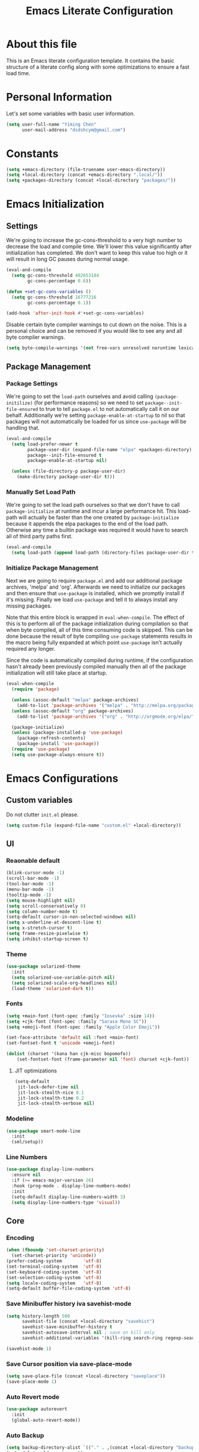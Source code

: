 #+TITLE: Emacs Literate Configuration
#+PROPERTY: header-args :tangle yes

* About this file
This is an Emacs literate configuration template. It contains the basic structure
of a literate config along with some optimizations to ensure a fast load time.

* Personal Information
Let's set some variables with basic user information.

#+BEGIN_SRC emacs-lisp
(setq user-full-name "Yiming Chen"
      user-mail-address "dsdshcym@gmail.com")
#+END_SRC
* Constants
:PROPERTIES:
:CREATED:  [2018-02-28 Wed 15:29]
:END:
#+BEGIN_SRC emacs-lisp
  (setq +emacs-directory (file-truename user-emacs-directory))
  (setq +local-directory (concat +emacs-directory ".local/"))
  (setq +packages-directory (concat +local-directory "packages/"))
#+END_SRC
* Emacs Initialization
** Settings
We're going to increase the gc-cons-threshold to a very high number to decrease the load and compile time.
We'll lower this value significantly after initialization has completed. We don't want to keep this value
too high or it will result in long GC pauses during normal usage.

#+BEGIN_SRC emacs-lisp
  (eval-and-compile
    (setq gc-cons-threshold 402653184
          gc-cons-percentage 0.6))

  (defun +set-gc-cons-variables ()
    (setq gc-cons-threshold 16777216
          gc-cons-percentage 0.1))

  (add-hook 'after-init-hook #'+set-gc-cons-variables)
#+END_SRC

Disable certain byte compiler warnings to cut down on the noise. This is a personal choice and can be removed
if you would like to see any and all byte compiler warnings.

#+BEGIN_SRC emacs-lisp
(setq byte-compile-warnings '(not free-vars unresolved noruntime lexical make-local))
#+END_SRC
** Package Management
*** Package Settings
We're going to set the =load-path= ourselves and avoid calling =(package-initilize)= (for
performance reasons) so we need to set =package--init-file-ensured= to true to tell =package.el=
to not automatically call it on our behalf. Additionally we're setting
=package-enable-at-startup= to nil so that packages will not automatically be loaded for us since
=use-package= will be handling that.

#+BEGIN_SRC emacs-lisp
  (eval-and-compile
    (setq load-prefer-newer t
          package-user-dir (expand-file-name "elpa" +packages-directory)
          package--init-file-ensured t
          package-enable-at-startup nil)

    (unless (file-directory-p package-user-dir)
      (make-directory package-user-dir t)))
#+END_SRC
*** Manually Set Load Path
We're going to set the load path ourselves so that we don't have to call =package-initialize= at
runtime and incur a large performance hit. This load-path will actually be faster than the one
created by =package-initialize= because it appends the elpa packages to the end of the load path.
Otherwise any time a builtin package was required it would have to search all of third party paths
first.

#+BEGIN_SRC emacs-lisp
  (eval-and-compile
    (setq load-path (append load-path (directory-files package-user-dir t "^[^.]" t))))
#+END_SRC
*** Initialize Package Management
Next we are going to require =package.el= and add our additional package archives, 'melpa' and 'org'.
Afterwards we need to initialize our packages and then ensure that =use-package= is installed, which
we promptly install if it's missing. Finally we load =use-package= and tell it to always install any
missing packages.

Note that this entire block is wrapped in =eval-when-compile=. The effect of this is to perform all
of the package initialization during compilation so that when byte compiled, all of this time consuming
code is skipped. This can be done because the result of byte compiling =use-package= statements results
in the macro being fully expanded at which point =use-package= isn't actually required any longer.

Since the code is automatically compiled during runtime, if the configuration hasn't already been
previously compiled manually then all of the package initialization will still take place at startup.

#+BEGIN_SRC emacs-lisp
  (eval-when-compile
    (require 'package)

    (unless (assoc-default "melpa" package-archives)
      (add-to-list 'package-archives '("melpa" . "http://melpa.org/packages/") t))
    (unless (assoc-default "org" package-archives)
      (add-to-list 'package-archives '("org" . "http://orgmode.org/elpa/") t))

    (package-initialize)
    (unless (package-installed-p 'use-package)
      (package-refresh-contents)
      (package-install 'use-package))
    (require 'use-package)
    (setq use-package-always-ensure t))
#+END_SRC
* Emacs Configurations
:PROPERTIES:
:CREATED:  [2018-02-28 Wed 15:40]
:END:
** Custom variables
:PROPERTIES:
:CREATED:  [2018-02-28 Wed 15:40]
:END:
Do not clutter =init.el= please.
#+BEGIN_SRC emacs-lisp
  (setq custom-file (expand-file-name "custom.el" +local-directory))
#+END_SRC
** UI
:PROPERTIES:
:CREATED:  [2018-02-28 Wed 15:59]
:END:
*** Reaonable default
:PROPERTIES:
:CREATED:  [2018-02-28 Wed 16:00]
:END:
#+BEGIN_SRC emacs-lisp
  (blink-cursor-mode -1)
  (scroll-bar-mode -1)
  (tool-bar-mode -1)
  (menu-bar-mode -1)
  (tooltip-mode -1)
  (setq mouse-highlight nil)
  (setq scroll-conservatively 0)
  (setq column-number-mode t)
  (setq-default cursor-in-non-selected-windows nil)
  (setq x-underline-at-descent-line t)
  (setq x-stretch-cursor t)
  (setq frame-resize-pixelwise t)
  (setq inhibit-startup-screen t)
#+END_SRC
*** Theme
:PROPERTIES:
:CREATED:  [2018-02-28 Wed 16:01]
:END:
#+BEGIN_SRC emacs-lisp
  (use-package solarized-theme
    :init
    (setq solarized-use-variable-pitch nil)
    (setq solarized-scale-org-headlines nil)
    (load-theme 'solarized-dark t))
#+END_SRC
*** Fonts
:PROPERTIES:
:CREATED:  [2018-02-28 Wed 16:02]
:END:
#+BEGIN_SRC emacs-lisp
  (setq +main-font (font-spec :family "Iosevka" :size 14))
  (setq +cjk-font (font-spec :family "Sarasa Mono SC"))
  (setq +emoji-font (font-spec :family "Apple Color Emoji"))

  (set-face-attribute 'default nil :font +main-font)
  (set-fontset-font t 'unicode +emoji-font)

  (dolist (charset '(kana han cjk-misc bopomofo))
      (set-fontset-font (frame-parameter nil 'font) charset +cjk-font))
#+END_SRC
**** JIT optimizations
:PROPERTIES:
:CREATED:  [2018-02-28 Wed 16:18]
:END:
#+BEGIN_SRC emacs-lisp
  (setq-default
   jit-lock-defer-time nil
   jit-lock-stealth-nice 0.1
   jit-lock-stealth-time 0.2
   jit-lock-stealth-verbose nil)
#+END_SRC
*** Modeline
:PROPERTIES:
:CREATED:  [2018-02-28 Wed 16:11]
:END:
#+BEGIN_SRC emacs-lisp
  (use-package smart-mode-line
    :init
    (sml/setup))
#+END_SRC
*** Line Numbers
:PROPERTIES:
:CREATED:  [2018-02-28 Wed 16:15]
:END:
#+BEGIN_SRC emacs-lisp
  (use-package display-line-numbers
    :ensure nil
    :if (>= emacs-major-version 26)
    :hook (prog-mode . display-line-numbers-mode)
    :init
    (setq-default display-line-numbers-width 3)
    (setq display-line-numbers-type 'visual))
#+END_SRC
** Core
:PROPERTIES:
:CREATED:  [2018-02-28 Wed 16:51]
:END:
*** Encoding
:PROPERTIES:
:CREATED:  [2018-02-28 Wed 16:51]
:END:
#+BEGIN_SRC emacs-lisp
  (when (fboundp 'set-charset-priority)
    (set-charset-priority 'unicode))
  (prefer-coding-system        'utf-8)
  (set-terminal-coding-system  'utf-8)
  (set-keyboard-coding-system  'utf-8)
  (set-selection-coding-system 'utf-8)
  (setq locale-coding-system   'utf-8)
  (setq-default buffer-file-coding-system 'utf-8)
#+END_SRC
*** Save Minibuffer history iva savehist-mode
:PROPERTIES:
:CREATED:  [2018-02-28 Wed 16:52]
:END:
#+BEGIN_SRC emacs-lisp
  (setq history-length 500
        savehist-file (concat +local-directory "savehist")
        savehist-save-minibuffer-history t
        savehist-autosave-interval nil ; save on kill only
        savehist-additional-variables '(kill-ring search-ring regexp-search-ring))

  (savehist-mode 1)
#+END_SRC
*** Save Cursor position via save-place-mode
:PROPERTIES:
:CREATED:  [2018-02-28 Wed 16:54]
:END:
#+BEGIN_SRC emacs-lisp
  (setq save-place-file (concat +local-directory "saveplace"))
  (save-place-mode 1)
#+END_SRC
*** Auto Revert mode
:PROPERTIES:
:CREATED:  [2018-03-01 Thu 12:03]
:END:
#+BEGIN_SRC emacs-lisp
  (use-package autorevert
    :init
    (global-auto-revert-mode))
#+END_SRC
*** Auto Backup
:PROPERTIES:
:CREATED:  [2018-02-28 Wed 16:58]
:END:
#+BEGIN_SRC emacs-lisp
  (setq backup-directory-alist `(("." . ,(concat +local-directory "backups/"))))
  (setq delete-old-versions -1)
  (setq version-control t)
  (setq vc-make-backup-files t)
  (setq auto-save-list-file-prefix (concat +local-directory "auto-save-list/.saves-"))
  (setq auto-save-file-name-transforms `((".*" ,(concat +local-directory "auto-save-list/") t)))
#+END_SRC
*** Rencentf mode
:PROPERTIES:
:CREATED:  [2018-02-28 Wed 17:06]
:END:
#+BEGIN_SRC emacs-lisp
  (use-package recentf
    :hook (after-init . recentf-mode)
    :init
    (setq recentf-save-file (concat +local-directory "recentf")
          recentf-max-saved-items 1000
          recentf-filename-handlers '(file-truename)
          recentf-auto-cleanup 'never)
    :config
    (add-to-list 'recentf-exclude (file-truename +local-directory))
    (add-to-list 'recentf-exclude "COMMIT_EDITMSG\\'"))
#+END_SRC
*** Indentations
:PROPERTIES:
:CREATED:  [2018-03-01 Thu 12:26]
:END:
#+BEGIN_SRC emacs-lisp
  (setq-default indent-tabs-mode nil
                tab-width 2)
#+END_SRC
* Keybindings
:PROPERTIES:
:CREATED:  [2018-02-28 Wed 15:55]
:END:
** General
:PROPERTIES:
:CREATED:  [2018-02-28 Wed 16:14]
:END:
#+BEGIN_SRC emacs-lisp
  (use-package general
    :config
    (general-evil-setup t)

    (general-create-definer
     +leader
     :prefix "SPC"
     :non-normal-prefix "M-m"
     :states '(motion insert emacs))

    (general-create-definer
     +enable-leader
     :status '(motion normal visual)
     "SPC" nil)

    (general-create-definer
     +local-leader
     :prefix "'"
     :non-normal-prefix "M-m m"
     :states '(motion insert emacs)))
#+END_SRC
*** Truly escape key
:PROPERTIES:
:CREATED:  [2018-02-28 Wed 17:15]
:END:
#+BEGIN_SRC emacs-lisp
  (general-define-key
   :keymaps '(minibuffer-local-map
              minibuffer-local-ns-map
              minibuffer-local-completion-map
              minibuffer-local-must-match-map
              minibuffer-local-isearch-map
              read-expression-map)
   [escape] 'abort-recursive-edit)
#+END_SRC
** Evil
:PROPERTIES:
:CREATED:  [2018-02-28 Wed 15:53]
:END:
#+BEGIN_SRC emacs-lisp
  (use-package evil
    :init
    (setq evil-want-Y-yank-to-eol t)
    (setq evil-symbol-word-search t)
    (setq evil-want-C-u-scroll t)
    (setq evil-want-visual-char-semi-exclusive t)
    (evil-mode)
    :config
    (evil-select-search-module 'evil-search-module 'evil-search)
    (mapc #'evil-declare-ignore-repeat
          '(kill-this-buffer
            ido-kill-buffer
            outline-next-visible-heading
            outline-previous-visible-heading
            outline-up-heading
            evil-visualstar/begin-search-forward
            evil-visualstar/begin-search-backward
            org-export-dispatch
            org-end-of-line
            org-beginning-of-line
            org-open-at-point
            org-cycle
            org-shifttab
            org-ctrl-c-ctrl-c
            org-next-visible-heading
            org-previous-visible-heading
            split-window-below
            split-window-below-and-focus
            split-window-right
            split-window-right-and-focus
            evilmi-jump-items))
    (defalias 'evil-visual-update-x-selection 'ignore)

    (setq evil-normal-state-cursor '(box "DarkGoldenrod2")
          evil-insert-state-cursor '((bar . 2) "chartreuse3")
          evil-emacs-state-cursor '(box "SkyBlue2")
          evil-replace-state-cursor '((hbar . 2) "chocolate")
          evil-visual-state-cursor '((hbar . 2) "gray")
          evil-motion-state-cursor '(box "plum3"))

    (setq-default evil-shift-width 2)

    (evil-define-motion evil-goto-line (count)
      "Go to the first non-blank character of line COUNT.
  By default the (truly) last line."
      :jump t
      :type line
      (if (null count)
          (goto-char (buffer-size))
        (goto-char (point-min))
        (forward-line (1- count)))
      (evil-first-non-blank)))
#+END_SRC
*** evil-commentary
:PROPERTIES:
:CREATED:  [2018-03-01 Thu 12:07]
:END:
#+BEGIN_SRC emacs-lisp
  (use-package evil-commentary
    :commands (evil-commentary evil-commentary-yank evil-commentary-line)
    :config (evil-commentary-mode 1)
    :general
    (mmap
     "gc" #'evil-commentary))
#+END_SRC
*** evil-exchange
:PROPERTIES:
:CREATED:  [2018-03-01 Thu 12:19]
:END:
#+BEGIN_SRC emacs-lisp
  (use-package evil-exchange
    :after evil
    :config (evil-exchange-install))
#+END_SRC
*** evil-indent-plus
:PROPERTIES:
:CREATED:  [2018-03-01 Thu 12:21]
:END:
#+BEGIN_SRC emacs-lisp
  (use-package evil-indent-plus
    :after evil
    :config (evil-indent-plus-default-bindings))
#+END_SRC
*** evil-matchit
:PROPERTIES:
:CREATED:  [2018-03-01 Thu 12:21]
:END:
#+BEGIN_SRC emacs-lisp
  (use-package evil-matchit
    :after evil
    :config (global-evil-matchit-mode))
#+END_SRC
*** evil-numbers
:PROPERTIES:
:CREATED:  [2018-03-01 Thu 12:22]
:END:
#+BEGIN_SRC emacs-lisp
  (use-package evil-numbers
    :commands (evil-numbers/inc-at-pt evil-numbers/inc-at-pt)
    :general
    (mmap
     "C-a" #'evil-numbers/inc-at-pt
     "C-x" #'evil-numbers/dec-at-pt))
#+END_SRC
*** evil-visualstar
:PROPERTIES:
:CREATED:  [2018-03-01 Thu 12:22]
:END:
#+BEGIN_SRC emacs-lisp
  (use-package evil-visualstar
    :commands (evil-visualstar/begin-search-forward
               evil-visualstar/begin-search-backward)
    :config (global-evil-visualstar-mode)
    :general
    (vmap
     "*" #'evil-visualstar/begin-search-forward
     "#" #'evil-visualstar/begin-search-backward))
#+END_SRC
*** evil-lion
:PROPERTIES:
:CREATED:  [2018-03-01 Thu 12:23]
:END:
#+BEGIN_SRC emacs-lisp
  (use-package evil-lion
    :after evil
    :config (evil-lion-mode))
#+END_SRC
** Leader Keys
:PROPERTIES:
:CREATED:  [2018-02-28 Wed 16:26]
:END:
#+BEGIN_SRC emacs-lisp
  (+leader
   "" nil

   "SPC" #'execute-extended-command

   "u" #'universal-argument

   ;; File
   "ff" #'find-file
   "fel" #'find-library
   "fS" #'evil-write-all
   "fs" #'save-buffer
   "fvd" #'add-dir-local-variable
   "fvf" #'add-file-local-variable
   "fvp" #'add-file-local-variable-prop-line

   ;; Buffer
   "bb" #'switch-to-buffer
   "bd" #'kill-this-buffer
   "bw" #'read-only-mode
   "TAB" (lambda () (interactive) (switch-to-buffer nil))

   ;; Jumping
   "sj" #'imenu

   ;; Help
   "h" (general-simulate-key "<f1>")

   ;; Themes
   "Ts"  #'load-theme

   "en"  #'next-error
   "ep"  #'previous-error

   "w" evil-window-map

   "qf" #'delete-frame
   "qq" #'save-buffers-kill-terminal)
#+END_SRC
** macOS specific keybindings
:PROPERTIES:
:CREATED:  [2018-02-28 Wed 17:36]
:END:
#+BEGIN_SRC emacs-lisp
  (setq mac-command-modifier 'meta
        mac-option-modifier  'alt)
#+END_SRC
* macOS
:PROPERTIES:
:CREATED:  [2018-02-28 Wed 17:39]
:END:
** exec-path-from-shell
:PROPERTIES:
:CREATED:  [2018-02-28 Wed 17:39]
:END:
#+BEGIN_SRC emacs-lisp
  (use-package exec-path-from-shell
    :init
    (exec-path-from-shell-initialize))
#+END_SRC
** dash-at-point
:PROPERTIES:
:CREATED:  [2018-02-28 Wed 17:41]
:END:
#+BEGIN_SRC emacs-lisp
  (use-package dash-at-point
    :general
    (+leader
     "dd" 'dash-at-point
     "dD" 'dash-at-point-with-docset))
#+END_SRC
** osx-dictionary
:PROPERTIES:
:CREATED:  [2018-02-28 Wed 17:43]
:END:
#+BEGIN_SRC emacs-lisp
  (use-package osx-dictionary
    :commands (osx-dictionary-search-pointer
               osx-dictionary-search-input
               osx-dictionary-cli-find-or-recompile)
    :general
    (+leader
     "dw" 'osx-dictionary-search-pointer
     "dW" 'osx-dictionary-search-input)
    (nmap
     :keymaps 'osx-dictionary-mode-map
     "q" 'osx-dictionary-quit
     "r" 'osx-dictionary-read-word
     "s" 'osx-dictionary-search-input
     "o" 'osx-dictionary-open-dictionary.app))
#+END_SRC
* Ivy
:PROPERTIES:
:CREATED:  [2018-02-28 Wed 16:30]
:END:
** Ivy itself
:PROPERTIES:
:CREATED:  [2018-02-28 Wed 16:31]
:END:
#+BEGIN_SRC emacs-lisp
  (use-package ivy
    :init
    (add-hook 'after-init-hook #'ivy-mode)
    :config
    (setq ivy-use-virtual-buffers t)
    (setq ivy-initial-inputs-alist nil)
    (setq ivy-truncate-lines nil)
    (setq ivy-re-builders-alist
          '((t . ivy--regex-plus)))
    :general
    (general-define-key
     :keymaps 'ivy-minibuffer-map
     [escape] 'minibuffer-keyboard-quit)
    (+local-leader
     :keymaps 'ivy-occur-grep-mode-map
     "w" #'ivy-wgrep-change-to-wgrep-mode))
#+END_SRC
** Counsel
:PROPERTIES:
:CREATED:  [2018-02-28 Wed 16:32]
:END:
#+BEGIN_SRC emacs-lisp
  (use-package counsel
    :after ivy
    :config (counsel-mode)
    :general
    (+leader
     "iu" #'counsel-unicode-char
     "ry" #'counsel-yank-pop
     "rm" #'counsel-mark-ring))
#+END_SRC
** Swiper
:PROPERTIES:
:CREATED:  [2018-02-28 Wed 16:34]
:END:
#+BEGIN_SRC emacs-lisp
  (use-package swiper
    :after ivy
    :general
    (+leader
     "ss" #'swiper))
#+END_SRC
** Sort M-x candidates using smex
:PROPERTIES:
:CREATED:  [2018-02-28 Wed 16:36]
:END:
#+BEGIN_SRC emacs-lisp
  (use-package smex
    :after ivy
    :init
    (setq-default smex-history-length 32
                  smex-save-file (concat +local-directory ".smex-items")))
#+END_SRC
** ivy-rich
:PROPERTIES:
:CREATED:  [2018-02-28 Wed 16:37]
:END:
#+BEGIN_SRC emacs-lisp
  (use-package ivy-rich
    :after ivy
    :init
    (setq ivy-virtual-abbreviate 'full
          ivy-rich-switch-buffer-align-virtual-buffer t)
    :config
    (ivy-set-display-transformer 'ivy-switch-buffer 'ivy-rich-switch-buffer-transformer))
#+END_SRC
* Auto Completion
:PROPERTIES:
:CREATED:  [2018-02-28 Wed 18:16]
:END:
** company
:PROPERTIES:
:CREATED:  [2018-02-28 Wed 18:16]
:END:
#+BEGIN_SRC emacs-lisp
  (use-package company
    :init
    (setq company-idle-delay nil
          company-require-match 'never
          company-tooltip-align-annotations t
          company-dabbrev-ignore-case nil
          company-dabbrev-downcase nil)
    :config
    (global-company-mode)
    (setq company-backends
          '(company-keywords
            company-files
            company-capf
            company-dabbrev-code
            company-dabbrev))
    :general
    (general-define-key
     :keymaps 'company-active-map
     "C-n" 'company-select-next
     "C-p" 'company-select-previous))

  (use-package company-statistics
    :hook (company-mode . company-statistics-mode)
    :init
    (setq company-statistics-file (concat +local-directory "company-statistics-cache.el")))
#+END_SRC
** smartparens
   #+BEGIN_SRC emacs-lisp
     (use-package smartparens
       :init
       (smartparens-global-mode)
       :config
       (show-smartparens-mode)
       :general
       (imap
	 "C-s" #'sp-forward-slurp-sexp
	 "S-C-s" #'sp-forward-barf-sexp
	 "M-s" #'sp-backward-slurp-sexp
	 "S-M-s" #'sp-backward-barf-sexp))
   #+END_SRC
* Projectile
:PROPERTIES:
:CREATED:  [2018-02-28 Wed 17:10]
:END:
#+BEGIN_SRC emacs-lisp
  (use-package projectile
    :init
    (setq projectile-sort-order 'recentf
	  projectile-cache-file (concat +local-directory "projectile.cache")
	  projectile-known-projects-file (concat +local-directory "projectile-bookmarks.eld"))
    :config
    (projectile-mode +1)
    :general
    (+leader
      "p!" 'projectile-run-shell-command-in-root
      "p&" 'projectile-run-async-shell-command-in-root
      "p%" 'projectile-replace-regexp
      "pa" 'projectile-toggle-between-implementation-and-test
      "pb" 'projectile-switch-to-buffer
      "pc" 'projectile-compile-project
      "pd" 'projectile-find-dir
      "pD" 'projectile-dired
      "pf" 'projectile-find-file
      "pF" 'projectile-find-file-dwim
      "pg" 'projectile-find-tag
      "pG" 'projectile-regenerate-tags
      "pI" 'projectile-invalidate-cache
      "pk" 'projectile-kill-buffers
      "pp" 'projectile-switch-project
      "pR" 'projectile-replace
      "pT" 'projectile-test-project))
#+END_SRC
** counsel-projectile
:PROPERTIES:
:CREATED:  [2018-02-28 Wed 17:29]
:END:
#+BEGIN_SRC emacs-lisp
  (use-package counsel-projectile
    :after projectile
    :general
    (general-define-key
     [remap projectile-find-file]        #'counsel-projectile-find-file
     [remap projectile-find-dir]         #'counsel-projectile-find-dir
     [remap projectile-switch-to-buffer] #'counsel-projectile-switch-to-buffer
     [remap projectile-grep]             #'counsel-projectile-grep
     [remap projectile-ag]               #'counsel-projectile-ag
     [remap projectile-switch-project]   #'counsel-projectile-switch-project)
    (+leader
     "/" #'counsel-projectile-rg))
#+END_SRC
* Version Control
:PROPERTIES:
:CREATED:  [2018-02-28 Wed 17:54]
:END:
** magit
:PROPERTIES:
:CREATED:  [2018-02-28 Wed 17:54]
:END:
#+BEGIN_SRC emacs-lisp
  (use-package magit
    :config
    (setq magit-revision-show-gravatars '("^Author:     " . "^Commit:     "))
    (setq magit-repository-directories '(("~/Projects/" . 2)))
    :general
    (+enable-leader
     :keymaps
     '(magit-mode-map
       magit-status-mode-map
       magit-diff-mode-map
       magit-process-mode-map
       magit-blame-mode-map
       magit-log-mode-map))
    (+leader
     "gs" 'magit-status
     "gi" 'magit-init
     "gl" 'magit-log-buffer-file))
#+END_SRC
** evil-magit
:PROPERTIES:
:CREATED:  [2018-02-28 Wed 17:55]
:END:
#+BEGIN_SRC emacs-lisp
  (use-package evil-magit
    :after magit)
#+END_SRC
** gitconfig-mode and gitignore-mode
:PROPERTIES:
:CREATED:  [2018-02-28 Wed 18:08]
:END:
#+BEGIN_SRC emacs-lisp
  (use-package gitconfig-mode
    :mode "/\\.?git/?config$"
    :mode "/\\.gitmodules$")

  (use-package gitignore-mode
    :mode "/\\.gitignore$")
#+END_SRC
** diff-hl
:PROPERTIES:
:CREATED:  [2018-02-28 Wed 18:11]
:END:
#+BEGIN_SRC emacs-lisp
  (use-package diff-hl
    :hook ((text-mode prog-mode conf-mode) . diff-hl-mode)
    :config
    (eval-after-load 'magit
      (add-hook 'magit-post-refresh-hook 'diff-hl-magit-post-refresh)))

  (use-package diff-hl-flydiff
    :ensure diff-hl
    :after diff-hl
    :config
    (diff-hl-flydiff-mode)

    (defun +vcs|enable-diff-hl-flydiff-mode (&rest ignore)
      (diff-hl-flydiff-mode t))

    (defun +vcs|disable-diff-hl-flydiff-mode (&rest ignore)
      (diff-hl-flydiff-mode -1))

    (eval-after-load 'company
      (progn
        (add-hook 'company-completion-started-hook '+vcs|disable-diff-hl-flydiff-mode)
        (add-hook 'company-completion-finished-hook '+vcs|enable-diff-hl-flydiff-mode)
        (add-hook 'company-completion-cancelled-hook '+vcs|enable-diff-hl-flydiff-mode))))
#+END_SRC
* Org
Let's include a newer version of org-mode than the one that is built in. We're going
to manually remove the org directories from the load path, to ensure the version we
want is prioritized instead.

Ensure ELPA org is prioritized above built-in org.
#+BEGIN_SRC emacs-lisp
(require 'cl)
(setq load-path (remove-if (lambda (x) (string-match-p "org$" x)) load-path))
#+END_SRC

#+BEGIN_SRC emacs-lisp
  (use-package org
    :ensure org-plus-contrib
    :pin org
    :config
    (add-hook 'org-mode-hook 'auto-fill-mode)

    (setq org-directory "~/Org")
    (setq org-default-notes-file "~/Org/refile.org")
    (setq org-publish-timestamp-directory (concat +local-directory
                                                  ".org-timestamps/")
          org-imenu-depth 9
          org-todo-keywords
          '((sequence "TODO(t)" "NEXT(n)" "|" "DONE(d!/!)")
            (sequence "PENDING(p)" "|" "MERGED(m!/!)" "CANCELLED(c@/!)")
            (sequence "WAITING(w@/!)" "SOMEDAY(s@/!)" "|" "CANCELLED(c@/!)")))
    (setq org-return-follows-link t)

    (setq org-enforce-todo-dependencies nil)
    (setq org-yank-adjusted-subtrees t)
    (setq org-blank-before-new-entry '((heading . nil)
                                       (plain-list-item . nil)))

    (setq org-modules '(org-crypt
                        org-id
                        org-protocol))
    (eval-after-load 'org
      '(org-load-modules-maybe t))

    (setq org-indirect-buffer-display 'current-window)

    (setq org-cycle-level-after-item/entry-creation nil)

    ;; -----------------------------
    ;; Refile
    ;; -----------------------------

    (defun +org/opened-buffer-files ()
      "Return the list of files currently opened in emacs"
      (delq nil
            (mapcar (lambda (x)
                      (if (and (buffer-file-name x)
                               (string-match "\\.org$"
                                             (buffer-file-name x)))
                          (buffer-file-name x)))
                    (buffer-list))))
    (setq org-refile-targets '((+org/opened-buffer-files :maxlevel . 9)))
    (setq org-refile-use-outline-path 'file)
    (setq org-outline-path-complete-in-steps nil)
    (setq org-refile-allow-creating-parent-nodes 'confirm)
    (setq org-refile-use-cache t)
    (run-with-idle-timer 300 t (lambda ()
                                 (org-refile-cache-clear)
                                 (org-refile-get-targets)))

    (setq org-log-into-drawer "LOGBOOK")
    (setq org-log-reschedule 'note)
    (setq org-log-redeadline 'note)
    (setq org-log-done 'time)
    (setq org-log-note-headings
          '((done . "CLOSING NOTE %t")
            (state . "State %-12s from %-12S %t")
            (note . "Note taken on %t")
            (reschedule . "Rescheduled from %S to %s on %t")
            (delschedule . "Not scheduled, was %S on %t")
            (redeadline . "New deadline from %S to %s on %t")
            (deldeadline . "Removed deadline, was %S on %t")
            (refile . "Refiled on %t")
            (clock-out . "")))

    ;; -----------------------------
    ;; Tags
    ;; -----------------------------
    (setq org-tag-alist '((:startgroup)
                          ("@SCHOOL" . ?s)
                          ("@HOME" . ?h)
                          ("@WORK" . ?w)
                          (:endgroup)
                          ("TOWATCH" . ?W)
                          ("TOREAD" . ?R)))
    (setq org-tags-exclude-from-inheritance '("elfeed" "Book"))

    ;; -----------------------------
    ;; Archive
    ;; -----------------------------
    (setq org-archive-location (concat org-directory "/Archived/" "%s_archive::"))

    ;; -----------------------------
    ;; Link
    ;; -----------------------------
    (defun +remove-nil-link-from-org-stored-links (&rest args)
      "org-link-fontify-links-to-this-file cannot handle (nil \"\")"
      (setq org-stored-links
            (remove-if (lambda (x) (eq nil (car x))) org-stored-links)))
    (advice-add #'org-insert-link :before #'+remove-nil-link-from-org-stored-links)

    (defun +remove-dups-in-org-stored-links (&rest args)
      (delete-dups org-stored-links))
    (advice-add #'org-insert-link :before #'remove-dups-in-org-stored-links)
    :general
    (nmap
      :keymaps '(org-mode-map)
      "<return>" #'org-open-at-point)
    (+leader
      "op" #'org-pomodoro
      "oa" #'org-agenda
      "ol" #'org-store-link
      "oL" (lambda () (interactive) (org-insert-all-links 1 "" ""))
      "ob" #'org-iswitchb
      "os" #'org-save-all-org-buffers
      "og" #'org-clock-goto
      "oo" #'org-clock-out
      "oc" #'org-capture
      "oC" #'org-capture-goto-last-stored
      "oj" (lambda () (interactive) (org-refile '(4)))
      "oJ" #'org-refile-goto-last-stored)
    (+local-leader
      :keymaps '(org-mode-map)
      "cc" #'org-clock-cancel
      "ci" #'org-clock-in
      "co" #'org-clock-out
      "cr" #'org-resolve-clocks
      "dd" #'org-deadline
      "ds" #'org-schedule
      "dt" #'org-time-stamp
      "dT" #'org-time-stamp-inactive

      "e" #'org-export-dispatch

      "a" #'org-agenda

      "p" #'org-rich-yank

      "t" #'org-todo

      ;; More cycling options (timestamps, headlines, items, properties)
      "L" #'org-shiftright
      "H" #'org-shiftleft
      "J" #'org-shiftdown
      "K" #'org-shiftup

      ;; Change between TODO sets
      "C-S-l" #'org-shiftcontrolright
      "C-S-h" #'org-shiftcontrolleft
      "C-S-j" #'org-shiftcontroldown
      "C-S-k" #'org-shiftcontrolup

      ;; Subtree editing
      "sa" #'org-archive-subtree
      "sb" (lambda () (interactive) (org-tree-to-indirect-buffer 4))
      "sh" #'org-promote-subtree
      "sj" #'org-move-subtree-down
      "sk" #'org-move-subtree-up
      "sl" #'org-demote-subtree
      "sn" #'org-narrow-to-subtree
      "sN" #'widen
      "sr" #'org-refile
      "ss" #'org-sparse-tree
      "sS" #'org-sort

      ;; Multi-purpose keys
      "'"        #'org-ctrl-c-ctrl-c
      "*"        #'org-ctrl-c-star
      "<return>" #'org-ctrl-c-ret
      "-"        #'org-ctrl-c-minus
      "#"        #'org-update-statistics-cookies
      ;; attachments
      "A"        #'org-attach
      ;; insertion
      "id"       #'org-insert-drawer
      "ie"       #'org-set-effort
      "if"       #'org-footnote-new
      "il"       #'org-insert-link
      "ip"       #'org-set-property
      "is"       #'org-insert-subheading
      "it"       #'org-set-tags))
#+END_SRC
** Evil Org
:PROPERTIES:
:CREATED:  [2018-03-01 Thu 12:43]
:END:
#+BEGIN_SRC emacs-lisp
  (use-package evil-org
    :init
    (setq evil-org-special-o/O nil)
    (add-hook 'org-mode-hook 'evil-org-mode)
    (add-hook 'evil-org-mode-hook
              (lambda ()
                (evil-org-set-key-theme)))
    :config
    (nmap
     :keymaps '(org-mode-map)
     "C-<return>" #'org-insert-heading-respect-content
     "C-S-<return>" #'org-insert-todo-heading-respect-content
     "M-<return>" (evil-org-define-eol-command org-meta-return)
     "M-S-<return>" (evil-org-define-eol-command org-insert-todo-heading)))
#+END_SRC
** Clock
:PROPERTIES:
:CREATED:  [2018-03-01 Thu 12:36]
:END:
#+BEGIN_SRC emacs-lisp
  (use-package org-clock
    :ensure org-plus-contrib
    :config
    (setq org-clock-mode-line-total 'current)
    ;; Show lot of clocking history so it's easy to pick items
    (setq org-clock-history-length 20)
    ;; Resume clocking task on clock-in if the clock is open
    (setq org-clock-in-resume t)
    ;; Change task state to STARTED when clocking in
    ;; (setq org-clock-in-switch-to-state 'bh/clock-in-to-next)

    ;; Save clock data and state changes and notes in the LOGBOOK drawer
    (setq org-clock-into-drawer t)
    ;; Removes clocked tasks with 0:00 duration
    (setq org-clock-out-remove-zero-time-clocks t)
    ;; Save the running clock and all clock history when exiting Emacs, load it on startup
    (setq org-clock-persist t)
    ;; Do not prompt to resume an active clock
    (setq org-clock-persist-query-resume nil)
    ;; Resume clocking task when emacs is restarted
    (org-clock-persistence-insinuate)
    (setq org-clock-persist-file (concat +local-directory
                                         "org-clock-save.el"))
    ;; Clock out when moving task to a done state
    (setq org-clock-out-when-done t)
    ;; Enable auto clock resolution for finding open clocks
    (setq org-clock-auto-clock-resolution '(when-no-clock-is-running))
    ;; Include current clocking task in clock reports
    (setq org-clock-report-include-clocking-task t)
    (setq org-clock-clocktable-default-properties
          '(:link t :maxlevel 2 :scope file :narrow 70! :compact t))
    (setq org-clock-idle-time 10)

    (defun +org-clock-cleanup ()
      (interactive)
      (+join-separated-clock-lines)
      (+add-clock-notation)
      (+org-clock-update-time-in-buffer))

    (defun +join-separated-clock-lines ()
      (interactive)
      (save-excursion
        (goto-char (point-min))
        (while (re-search-forward "\\(\\[.*\\]--\\)\n\\(\\[.*\\]\\)" nil t)
          (replace-match "\\1\\2"))))

    (defun +add-clock-notation ()
      (interactive)
      (save-excursion
        (goto-char (point-min))
        (while (re-search-forward "^\\[.*\\]--\\[.*\\]$" nil t)
          (replace-match "CLOCK: \\&"))))

    (defun +org-clock-update-time-in-buffer ()
      (interactive)
      (save-excursion
        (goto-char (point-min))
        (while (re-search-forward "CLOCK: \\[.*\\]--\\[.*\\]" nil t)
          (org-clock-update-time-maybe)))))
#+END_SRC
*** Pomodoro
:PROPERTIES:
:CREATED:  [2018-03-01 Thu 12:43]
:END:
#+BEGIN_SRC emacs-lisp
  (use-package org-pomodoro
    :commands (org-pomodoro))
#+END_SRC
** Agenda
:PROPERTIES:
:CREATED:  [2018-03-01 Thu 12:37]
:END:
#+BEGIN_SRC emacs-lisp
  (use-package org-agenda
    :ensure org-plus-contrib
    :commands (org-agenda-list
               org-agenda
               org-agenda-to-appt)
    :config
    (setq org-agenda-diary-file "~/Org/journal.org")
    (setq org-agenda-files '("~/Org" "~/Org/notes"  "~/Org/lists"))

    ;; Overwrite the current window with the agenda
    (setq org-agenda-window-setup 'current-window)

    (setq org-agenda-restore-windows-after-quit t)

    (setq org-agenda-span 'day)

    (setq org-agenda-clockreport-parameter-plist
          '(:link t :maxlevel 9 :fileskip0 t :narrow 70! :formula "$4=$3*(60/25);t" :compact t))

    (setq org-agenda-custom-commands
          '(("h" "Agenda and Home-related tasks"
             ((agenda "")
              (tags-todo "@HOME")))
            ("w" "@WORK"
             ((agenda ""))
             ((org-agenda-tag-filter-preset '("+@WORK"))))))

    (setq org-agenda-skip-scheduled-if-deadline-is-shown 'not-today)
    (evil-set-initial-state 'org-agenda-mode 'normal)

    (defun +org/org-agenda-refresh-appt ()
      (interactive)
      (org-agenda-to-appt t))
    (run-at-time "24:01" 3600 '+org/org-agenda-refresh-appt))

  (use-package appt
    :ensure nil
    :config
    (defun +notification (title msg &optional subtitle group-id sound)
      (interactive)
      (call-process-shell-command
       (concat "terminal-notifier"
               " -title \"" title
               "\" -message \"" msg
               (if subtitle (concat "\" -subtitle \"" subtitle))
               (if sound (concat "\" -sound \"" sound))
               (if group-id (concat "\" -group \"" group-id))
               "\" -activate " "org.gnu.Emacs"
               " -sender " "org.gnu.Emacs"
               " -timeout " "3"
               "&")))

    (defun +macos-do-not-display-is-on? ()
      (string-prefix-p "1"
                       (shell-command-to-string
                        "defaults read ~/Library/Preferences/ByHost/com.apple.notificationcenterui.plist doNotDisturb")))

    (defun +appt-display (min-to-app new-time msg)
      (if (+macos-do-not-display-is-on?)
          (appt-disp-window min-to-app new-time msg)
        (+notification "Org Agenda Appointment" msg (format "Appointment in %s minute(s)" min-to-app) "1")))

    (setq appt-disp-window-function '+appt-display)
    :general
    (nmap
     :keymaps '(org-agenda-keymap)
     "<tab>" #'org-agenda-switch-to
     "<return>" #'org-agenda-switch-to
     "i" #'org-agenda-clock-in
     "s" #'org-agenda-schedule
     "d" #'org-agenda-deadline
     "t" #'org-agenda-todo
     "j" #'org-agenda-next-line
     "k" #'org-agenda-previous-line
     "L" #'org-agenda-log-mode
     "q" #'org-agenda-quit
     "f" #'org-agenda-later
     "b" #'org-agenda-earlier
     "gr" #'org-agenda-redo
     "R" #'org-agenda-clockreport-mode
     "gj" #'org-agenda-next-line
     "gk" #'org-agenda-previous-line))
#+END_SRC
** Capture
:PROPERTIES:
:CREATED:  [2018-03-01 Thu 12:39]
:END:
#+BEGIN_SRC emacs-lisp
  (use-package org-capture
    :ensure org-plus-contrib
    :commands (org-capture)
    :config
    (defun +org/capture-template ()
      (let ((link-to-org-tags "%(+org/link-to-org-tags \"%l\")")
            (properties "\n:PROPERTIES:\n:CREATED: %U\n:END:\n")
            (content-before (plist-get org-capture-plist :content-before))
            (content-after (plist-get org-capture-plist :content-after)))
        (concat content-before link-to-org-tags properties content-after)))

    (defun +org/link-to-org-tags (url)
      (cond
       ((not url) "")
       ((string-match-p "twitter"       url) " :Twitter:")
       ((string-match-p "solidot"       url) " :Solidot:")
       ((string-match-p "mu4e"          url) " :Email:")
       ((string-match-p "v2ex"          url) " :V2EX:")
       ((string-match-p "waerfa"        url) " :玩儿法:")
       ((string-match-p "wanqu.co"      url) " :Wanqu:")
       ((string-match-p "youtube"       url) " :YouTube:")
       ((string-match-p "bilibili"      url) " :Bilibili:")
       ((string-match-p "zhihu"         url) " :Zhihu:")
       ((string-match-p "sspai"         url) " :少数派:")
       ((string-match-p "weixin.qq.com" url) " :WeChat:")))
    (setq org-capture-templates
          '(("t" "Todo Later" entry
             (file+headline "~/Org/refile.org" "Todo Later")
             (function +org/capture-template)
             :content-before "* TODO %?")
            ("w" "Watch Later" entry
             (file+headline "~/Org/refile.org" "Watch Later")
             (function +org/capture-template)
             :content-before "* TODO %a"
             :immediate-finish t)
            ("r" "Read Later" entry
             (file+headline "~/Org/refile.org" "Read Later")
             (function +org/capture-template)
             :content-before "* TODO %a"
             :immediate-finish t)
            ("b" "Blog Thought" entry
             (file+headline "~/Org/blogs.org" "Blog")
             (function +org/capture-template)
             :content-before "* TODO %^{Title}"
             :immediate-finish t)
            ("T" "Clock-in Task" entry
             (file "~/Org/refile.org")
             (function +org/capture-template)
             :content-before "* TODO %^{prompt}"
             :clock-in t
             :clock-resume t)
            ("i" "Interruption" entry
             (file+headline "~/Org/refile.org" "Todo Later")
             (function +org/capture-template)
             :content-before "* TODO %^{Task}\nSCHEDULED: %t"
             :immediate-finish t)
            ("l" "Link to current file" entry
             (file "~/Org/refile.org")
             (function +org/capture-template)
             :content-before "* TODO %a")
            ("L" "(Clocked in) Link to current file" entry
             (file "~/Org/refile.org")
             (function +org/capture-template)
             :content-before "* TODO %a"
             :clock-in t
             :clock-resume t)
            ("c" "Link under current clock" entry
             (clock)
             (function +org/capture-template)
             :content-before "* TODO %a")
            ("C" "(Clocked-in) Link under current clock" entry
             (clock)
             (function +org/capture-template)
             :content-before "* TODO %a"
             :clock-in t
             :clock-resume t)
            ("k" "Push to Kindle" entry
             (file+headline "~/Org/refile.org" "Push to Kindle")
             (function +org/capture-template)
             :content-before "* TODO %a %(private/push-to-kindle \"%l\")"
             :immediate-finish t)
            ("p" "Github PR" entry
             (clock)
             (function +org/capture-template)
             :content-before "* PENDING %a"
             :immediate-finish t)
            ("d" "Daily Review" entry
             (file+headline "~/Org/review.org" "Daily Review")
             (function +org/capture-template)
             :content-before "* NEXT Review %u"
             :content-after "- Amazing things that happened today\n  1. %?\n- How could today have been even better?\n  1. "
             :clock-in t)
            ("D" "Daily Report at Ekohe" plain
             (file+headline "~/Org/ekohe.org" "Daily Report")
             "- %u\n  + Yesterday%?\n  + Today"))))
#+END_SRC
** Export
:PROPERTIES:
:CREATED:  [2018-03-01 Thu 12:36]
:END:
#+BEGIN_SRC emacs-lisp
  (use-package ox
    :ensure org-plus-contrib
    :config
    (setq org-export-coding-system 'utf-8)
    (setq org-export-backends '(beamer html latex md gfm))

    (setq org-export-with-sub-superscripts '{}
          org-export-with-section-numbers 3
          org-export-with-todo-keywords nil
          org-export-with-timestamps nil)

    ;; {{ export org-mode in Chinese into PDF
    ;; @see http://freizl.github.io/posts/2012-04-06-export-orgmode-file-in-Chinese.html
    (setq org-latex-pdf-process
          '("xelatex -shell-escape -interaction nonstopmode -output-directory %o %f"
            "xelatex -shell-escape -interaction nonstopmode -output-directory %o %f"
            "xelatex -shell-escape -interaction nonstopmode -output-directory %o %f"))

    ;; Use listings to export code blocks
    (setq org-latex-listings t)
    (setq org-latex-listings-options
          '(("breaklines" "")
            ("keywordstyle" "\\color{black}\\bfseries")
            ("basicstyle" "\\ttfamily\\scriptsize")))
    (add-to-list 'org-latex-packages-alist '("" "listings"))
    (add-to-list 'org-latex-packages-alist '("" "color"))

    ;; copy/pasted from spacemacs chinese layer
    (defadvice org-html-paragraph (before org-html-paragraph-advice
                                          (paragraph contents info) activate)
      "Join consecutive Chinese lines into a single long line without
  unwanted space when exporting org-mode to html."
      (let* ((origin-contents (ad-get-arg 1))
             (fix-regexp "[[:multibyte:]]")
             (fixed-contents
              (replace-regexp-in-string
               (concat
                "\\(" fix-regexp "\\) *\n *\\(" fix-regexp "\\)") "\\1\\2" origin-contents)))
        (ad-set-arg 1 fixed-contents)))

    (setq org-html-mathjax-options
          (quote
           ((path "http://cdn.mathjax.org/mathjax/latest/MathJax.js?config=TeX-AMS-MML_SVG")
            (scale "100")
            (align "center")
            (indent "2em")
            (mathml nil)))))
#+END_SRC
*** Markdown
:PROPERTIES:
:CREATED:  [2018-03-01 Thu 12:44]
:END:
#+BEGIN_SRC emacs-lisp
  (use-package ox-md
    :ensure org-plus-contrib
    :after ox)

  (use-package ox-gfm
    :ensure org-plus-contrib
    :after ox)
#+END_SRC
** Attach
:PROPERTIES:
:CREATED:  [2018-03-01 Thu 12:31]
:END:
#+BEGIN_SRC emacs-lisp
  (use-package org-attach
    :ensure org-plus-contrib
    :commands 'org-attach
    :config
    (setq org-attach-directory (concat org-directory "/Attached/")))
#+END_SRC
** Habit
:PROPERTIES:
:CREATED:  [2018-03-01 Thu 12:33]
:END:
#+BEGIN_SRC emacs-lisp
  (use-package org-habit
    :ensure org-plus-contrib
    :config
    (setq org-habit-graph-column 50))
#+END_SRC
** Indent
:PROPERTIES:
:CREATED:  [2018-03-01 Thu 12:42]
:END:
#+BEGIN_SRC emacs-lisp
  (use-package org-indent
    :ensure org-plus-contrib
    :init (setq org-startup-indented t))
#+END_SRC
** CREATED attribute via org-expiry
:PROPERTIES:
:CREATED:  [2018-03-01 Thu 12:42]
:END:
#+BEGIN_SRC emacs-lisp
  (use-package org-expiry
    :ensure org-plus-contrib
    :after org
    :config
    (setq org-expiry-inactive-timestamps t)
    (org-expiry-insinuate))
#+END_SRC
** Babel
:PROPERTIES:
:CREATED:  [2018-03-01 Thu 12:34]
:END:
#+BEGIN_SRC emacs-lisp
  (use-package ob
    :ensure org-plus-contrib
    :config
    (org-babel-do-load-languages
     'org-babel-load-languages
     '(
       (shell . t)
       (emacs-lisp . t)
       (latex . t)
       (python . t)
       (ruby . t)
       (org . t)
       (sql . t)
       (C . t)
       (dot . t)
       (scheme . t)
       (plantuml . t)
       (ledger . t)
       (js . t)
       ))
    (setq org-export-babel-evaluate nil
          org-confirm-babel-evaluate nil))
#+END_SRC
** org-list
:PROPERTIES:
:CREATED:  [2018-03-01 Thu 12:34]
:END:
#+BEGIN_SRC emacs-lisp
  (use-package org-list
    :ensure org-plus-contrib
    :init
    (setq org-cycle-include-plain-lists 'integrate))
#+END_SRC
** org-id
:PROPERTIES:
:CREATED:  [2018-03-01 Thu 12:35]
:END:
#+BEGIN_SRC emacs-lisp
  (use-package org-id
    :ensure org-plus-contrib
    :init
    (setq org-id-locations-file (concat +local-directory ".org-id-locations"))
    (setq org-id-link-to-org-use-id 'create-if-interactive-and-no-custom-id))
#+END_SRC
** org-mac-link
:PROPERTIES:
:CREATED:  [2018-03-01 Thu 12:34]
:END:
#+BEGIN_SRC emacs-lisp
  (use-package org-mac-link
    :ensure org-plus-contrib
    :commands (org-mac-safari-insert-frontmost-url
               org-mac-skim-insert-page
               org-mac-chrome-insert-frontmost-url))
#+END_SRC
** org-drill
:PROPERTIES:
:CREATED:  [2018-03-01 Thu 12:45]
:END:
#+BEGIN_SRC emacs-lisp
  (use-package org-drill
    :ensure org-plus-contrib
    :commands (org-drill))
#+END_SRC
** org-mime
:PROPERTIES:
:CREATED:  [2018-03-01 Thu 12:45]
:END:
#+BEGIN_SRC emacs-lisp
  (use-package org-mime
    :commands (org-mime-htmlize org-mime-org-buffer-htmlize))
#+END_SRC
** org-download
:PROPERTIES:
:CREATED:  [2018-03-01 Thu 12:45]
:END:
#+BEGIN_SRC emacs-lisp
  (use-package org-download
    :config
    (setq org-download-method 'attach)
    (setq org-download-screenshot-method "screencapture -i %s"))
#+END_SRC
** org-rich-yank
:PROPERTIES:
:CREATED:  [2018-03-01 Thu 12:46]
:END:
#+BEGIN_SRC emacs-lisp
  (use-package org-rich-yank
    :commands (org-rich-yank))
#+END_SRC
** smartparens-org
:PROPERTIES:
:CREATED:  [2018-03-01 Thu 12:46]
:END:
#+BEGIN_SRC emacs-lisp
  (use-package smartparens-org
    :ensure smartparens
    :config
    (sp-with-modes 'org-mode
      (sp-local-pair "*" "*" :post-handlers '(("[d1]" "SPC")))
      (sp-local-pair "_" "_" :post-handlers '(("[d1]" "SPC")))))
#+END_SRC
